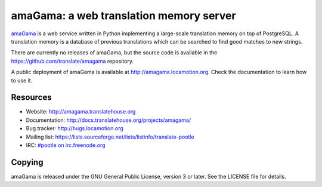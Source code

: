 amaGama: a web translation memory server
========================================

`amaGama <http://amagama.translatehouse.org>`_ is a web service written in
Python implementing a large-scale translation memory on top of PostgreSQL. A
translation memory is a database of previous translations which can be searched
to find good matches to new strings.

There are currently no releases of amaGama, but the source code is available in
the `https://github.com/translate/amagama
<https://github.com/translate/amagama>`_ repository.

A public deployment of amaGama is available at `http://amagama.locamotion.org
<http://amagama.locamotion.org>`_. Check the documentation to learn how to use
it.


Resources
---------

- Website: `http://amagama.translatehouse.org
  <http://amagama.translatehouse.org>`_
- Documentation: `http://docs.translatehouse.org/projects/amagama/
  <http://docs.translatehouse.org/projects/amagama/>`_
- Bug tracker: `http://bugs.locamotion.org <http://bugs.locamotion.org>`_
- Mailing list: `https://lists.sourceforge.net/lists/listinfo/translate-pootle
  <https://lists.sourceforge.net/lists/listinfo/translate-pootle>`_
- IRC: `#pootle on irc.freenode.org <irc://irc.freenode.net/#pootle>`_


Copying
-------

amaGama is released under the GNU General Public License, version 3 or later.
See the LICENSE file for details.
